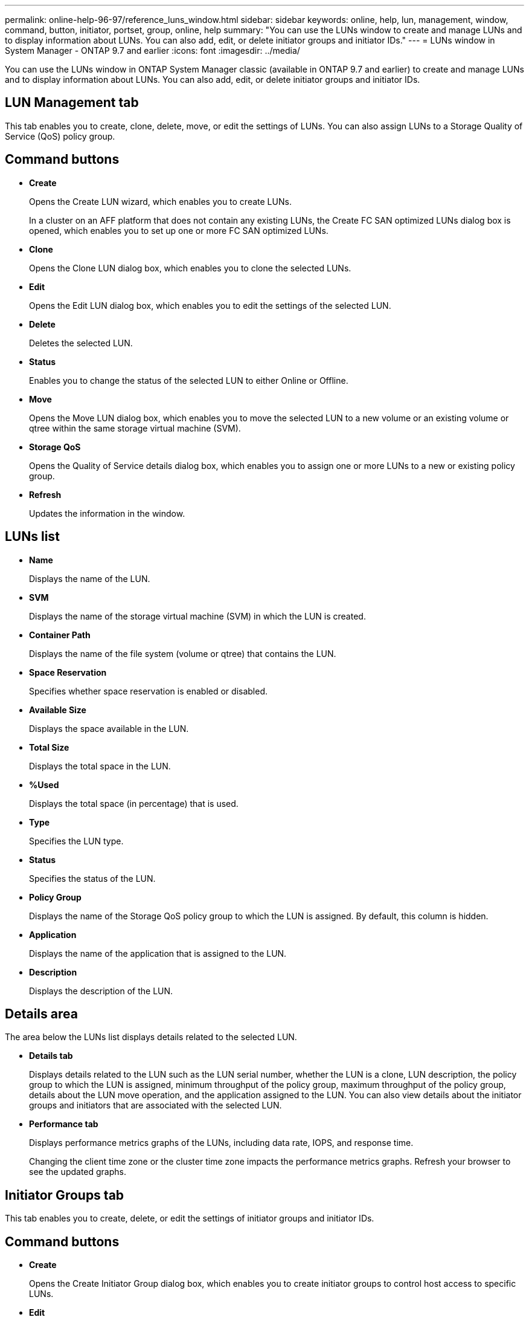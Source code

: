 ---
permalink: online-help-96-97/reference_luns_window.html
sidebar: sidebar
keywords: online, help, lun, management, window, command, button, initiator, portset, group, online, help
summary: "You can use the LUNs window to create and manage LUNs and to display information about LUNs. You can also add, edit, or delete initiator groups and initiator IDs."
---
= LUNs window in System Manager - ONTAP 9.7 and earlier
:icons: font
:imagesdir: ../media/

[.lead]
You can use the LUNs window in ONTAP System Manager classic (available in ONTAP 9.7 and earlier) to create and manage LUNs and to display information about LUNs. You can also add, edit, or delete initiator groups and initiator IDs.

== LUN Management tab

This tab enables you to create, clone, delete, move, or edit the settings of LUNs. You can also assign LUNs to a Storage Quality of Service (QoS) policy group.

== Command buttons

* *Create*
+
Opens the Create LUN wizard, which enables you to create LUNs.
+
In a cluster on an AFF platform that does not contain any existing LUNs, the Create FC SAN optimized LUNs dialog box is opened, which enables you to set up one or more FC SAN optimized LUNs.

* *Clone*
+
Opens the Clone LUN dialog box, which enables you to clone the selected LUNs.

* *Edit*
+
Opens the Edit LUN dialog box, which enables you to edit the settings of the selected LUN.

* *Delete*
+
Deletes the selected LUN.

* *Status*
+
Enables you to change the status of the selected LUN to either Online or Offline.

* *Move*
+
Opens the Move LUN dialog box, which enables you to move the selected LUN to a new volume or an existing volume or qtree within the same storage virtual machine (SVM).

* *Storage QoS*
+
Opens the Quality of Service details dialog box, which enables you to assign one or more LUNs to a new or existing policy group.

* *Refresh*
+
Updates the information in the window.

== LUNs list

* *Name*
+
Displays the name of the LUN.

* *SVM*
+
Displays the name of the storage virtual machine (SVM) in which the LUN is created.

* *Container Path*
+
Displays the name of the file system (volume or qtree) that contains the LUN.

* *Space Reservation*
+
Specifies whether space reservation is enabled or disabled.

* *Available Size*
+
Displays the space available in the LUN.

* *Total Size*
+
Displays the total space in the LUN.

* *%Used*
+
Displays the total space (in percentage) that is used.

* *Type*
+
Specifies the LUN type.

* *Status*
+
Specifies the status of the LUN.

* *Policy Group*
+
Displays the name of the Storage QoS policy group to which the LUN is assigned. By default, this column is hidden.

* *Application*
+
Displays the name of the application that is assigned to the LUN.

* *Description*
+
Displays the description of the LUN.

== Details area

The area below the LUNs list displays details related to the selected LUN.

* *Details tab*
+
Displays details related to the LUN such as the LUN serial number, whether the LUN is a clone, LUN description, the policy group to which the LUN is assigned, minimum throughput of the policy group, maximum throughput of the policy group, details about the LUN move operation, and the application assigned to the LUN. You can also view details about the initiator groups and initiators that are associated with the selected LUN.

* *Performance tab*
+
Displays performance metrics graphs of the LUNs, including data rate, IOPS, and response time.
+
Changing the client time zone or the cluster time zone impacts the performance metrics graphs. Refresh your browser to see the updated graphs.

== Initiator Groups tab

This tab enables you to create, delete, or edit the settings of initiator groups and initiator IDs.

== Command buttons

* *Create*
+
Opens the Create Initiator Group dialog box, which enables you to create initiator groups to control host access to specific LUNs.

* *Edit*
+
Opens the Edit Initiator Group dialog box, which enables you to edit the settings of the selected initiator group.

* *Delete*
+
Deletes the selected initiator group.

* *Refresh*
+
Updates the information in the window.

== Initiator Groups list

* *Name*
+
Displays the name of the initiator group.

* *Type*
+
Specifies the type of protocol supported by the initiator group. The supported protocols are iSCSI, FC/FCoE, or Mixed (iSCSI and FC/FCoE).

* *Operating System*
+
Specifies the operating system for the initiator group.

* *Portset*
+
Displays the portset that is associated with the initiator group.

* *Initiator Count*
+
Displays the number of initiators added to the initiator group.

== Details area

The area below the Initiator Groups list displays details about the initiators that are added to the selected initiator group and the LUNs that are mapped to the initiator group.

== Portsets tab

This tab enables you to create, delete, or edit the settings of portsets.

== Command buttons

* *Create*
+
Opens the Create Portset dialog box, which enables you to create portsets to limit access to your LUNs.

* *Edit*
+
Opens the Edit Portset dialog box, which enables you to select the network interfaces that you want to associate with the portset.

* *Delete*
+
Deletes the selected portset.

* *Refresh*
+
Updates the information in the window.

== Portsets list

* *Portset Name*
+
Displays the name of the portset.

* *Type*
+
Specifies the type of protocol supported by the portset. The supported protocols are iSCSI, FC/FCoE, or Mixed (iSCSI and FC/FCoE).

* *Interface Count*
+
Displays the number of network interfaces that are associated with the portset.

* *Initiator Group Count*
+
Displays the number of initiator groups that are associated with the portset.

== Details area

The area below the Portsets list displays details about the network interfaces and initiator groups associated with the selected portset.

*Related information*

xref:task_creating_luns.adoc[Creating LUNs]

xref:task_deleting_luns.adoc[Deleting LUNs]

xref:task_creating_initiator_groups.adoc[Creating initiator groups]

xref:task_deleting_initiator_groups.adoc[Deleting initiator groups]

xref:task_adding_initiators.adoc[Adding initiators]

xref:task_deleting_initiators_from_initiator_group.adoc[Deleting initiators from an initiator group]

xref:task_editing_luns.adoc[Editing LUNs]

xref:task_editing_initiator_groups.adoc[Editing initiator groups]

xref:task_editing_initiators.adoc[Editing initiators]

xref:task_bringing_luns_online.adoc[Bringing LUNs online]

xref:task_taking_luns_offline.adoc[Taking LUNs offline]

xref:task_cloning_luns.adoc[Cloning LUNs]

// 8 feb 2022, BURT 1456161
